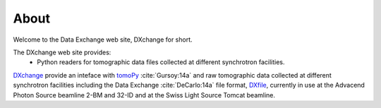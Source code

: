 =====About=====Welcome to the Data Exchange web site, DXchange for short.The DXchange web site provides:     - Python readers for tomographic data files collected at different synchrotron facilities.
`DXchange <https://github.com/data-exchange/DXchange>`_ provide an inteface with
`tomoPy <http://tomopy.readthedocs.org/>`_ :cite:`Gursoy:14a` and raw tomographic 
data collected at different synchrotron facilities including the Data Exchange
:cite:`DeCarlo:14a` file format, `DXfile <http://dxfile.readthedocs.org/>`_,
currently in use at the Advacend Photon Source beamline 2-BM and 32-ID and 
at the Swiss Light Source Tomcat beamline.





